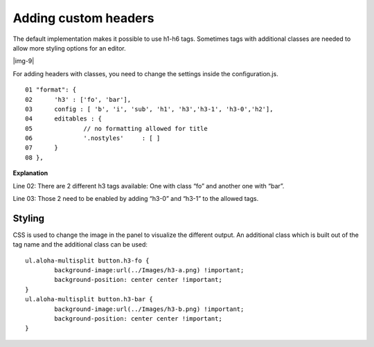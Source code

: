 ﻿.. include:: Images.txt

.. ==================================================
.. FOR YOUR INFORMATION
.. --------------------------------------------------
.. -*- coding: utf-8 -*- with BOM.

.. ==================================================
.. DEFINE SOME TEXTROLES
.. --------------------------------------------------
.. role::   underline
.. role::   typoscript(code)
.. role::   ts(typoscript)
   :class:  typoscript
.. role::   php(code)


Adding custom headers
^^^^^^^^^^^^^^^^^^^^^

The default implementation makes it possible to use h1-h6 tags.
Sometimes tags with additional classes are needed to allow more
styling options for an editor.

|img-9|

For adding headers with classes, you need to change the settings
inside the configuration.js.

::

   01 "format": {
   02      'h3' : ['fo', 'bar'],
   03      config : [ 'b', 'i', 'sub', 'h1', 'h3','h3-1', 'h3-0','h2'],
   04      editables : {
   05              // no formatting allowed for title
   06              '.nostyles'     : [ ]
   07      }
   08 },

**Explanation**

Line 02: There are 2 different h3 tags available: One with class “fo”
and another one with “bar”.

Line 03: Those 2 need to be enabled by adding “h3-0” and “h3-1” to the
allowed tags.


Styling
"""""""

CSS is used to change the image in the panel to visualize the
different output. An additional class which is built out of the tag
name and the additional class can be used:

::

   ul.aloha-multisplit button.h3-fo {
           background-image:url(../Images/h3-a.png) !important;
           background-position: center center !important;
   }
   ul.aloha-multisplit button.h3-bar {
           background-image:url(../Images/h3-b.png) !important;
           background-position: center center !important;
   }





